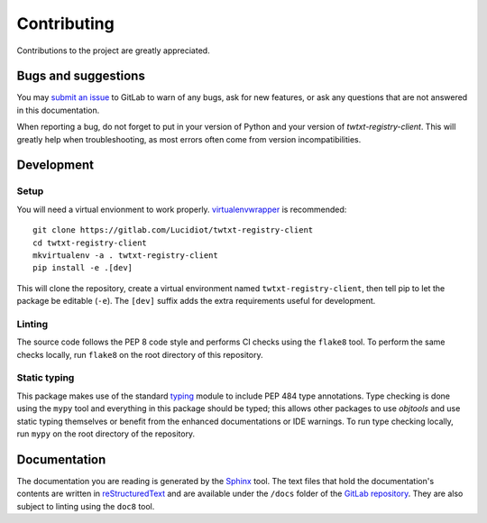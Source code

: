 Contributing
============

Contributions to the project are greatly appreciated.

Bugs and suggestions
--------------------

You may `submit an issue`_ to GitLab to warn of any bugs, ask for new features,
or ask any questions that are not answered in this documentation.

When reporting a bug, do not forget to put in your version of Python and your
version of *twtxt-registry-client*. This will greatly help when
troubleshooting, as most errors often come from version incompatibilities.

Development
-----------

Setup
^^^^^

You will need a virtual envionment to work properly. `virtualenvwrapper`_ is
recommended::

   git clone https://gitlab.com/Lucidiot/twtxt-registry-client
   cd twtxt-registry-client
   mkvirtualenv -a . twtxt-registry-client
   pip install -e .[dev]

This will clone the repository, create a virtual environment named
``twtxt-registry-client``, then tell pip to let the package be editable
(``-e``). The ``[dev]`` suffix adds the extra requirements useful for
development.

Linting
^^^^^^^

The source code follows the PEP 8 code style and performs CI checks using the
``flake8`` tool. To perform the same checks locally, run ``flake8`` on the root
directory of this repository.

Static typing
^^^^^^^^^^^^^

This package makes use of the standard `typing`_ module to include PEP 484
type annotations. Type checking is done using the ``mypy`` tool and everything
in this package should be typed; this allows other packages to use *objtools*
and use static typing themselves or benefit from the enhanced documentations
or IDE warnings. To run type checking locally, run ``mypy`` on the root
directory of the repository.

Documentation
-------------

The documentation you are reading is generated by the `Sphinx`_ tool.
The text files that hold the documentation's contents are written in
`reStructuredText`_ and are available under the ``/docs`` folder of the
`GitLab repository`_.
They are also subject to linting using the ``doc8`` tool.

.. _submit an issue: https://gitlab.com/Lucidiot/twtxt-registry-client/issues/new
.. _virtualenvwrapper: https://virtualenvwrapper.readthedocs.io
.. _GitLab repository: https://gitlab.com/Lucidiot/twtxt-registry-client
.. _typing: https://docs.python.org/3/library/typing.html
.. _Sphinx: http://www.sphinx-doc.org/
.. _reStructuredText: http://www.sphinx-doc.org/en/master/usage/restructuredtext/basics.html
